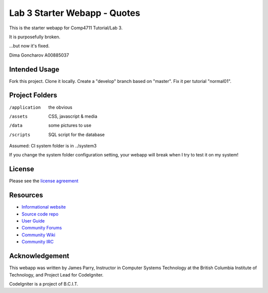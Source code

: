 #############################
Lab 3 Starter Webapp - Quotes
#############################

This is the starter webapp for Comp4711 Tutorial/Lab 3.

It is purposefully broken.

...but now it's fixed.

Dima Goncharov A00885037

**************
Intended Usage
**************

Fork this project.
Clone it locally.
Create a "develop" branch based on "master".
Fix it per tutorial "normal01".

***************
Project Folders
***************

/application    the obvious
/assets         CSS, javascript & media
/data           some pictures to use
/scripts        SQL script for the database

Assumed: CI system folder is in ../system3

If you change the system folder configuration setting, your webapp will break
when I try to test it on my system!

*******
License
*******

Please see the `license
agreement <http://codeigniter.com/userguide3/license.html>`_

*********
Resources
*********

-  `Informational website <http://codeigniter.com/>`_
-  `Source code repo <https://github.com/bcit-ci/CodeIgniter/>`_
-  `User Guide <http://codeigniter.com/userguide3/>`_
-  `Community Forums <https://forum.codeigniter.com/>`_
-  `Community Wiki <https://github.com/bcit-ci/CodeIgniter/wiki/>`_
-  `Community IRC <http://codeigniter.com/irc>`_

***************
Acknowledgement
***************

This webapp was written by James Parry, Instructor in Computer Systems
Technology at the British Columbia Institute of Technology,
and Project Lead for CodeIgniter.

CodeIgniter is a project of B.C.I.T.